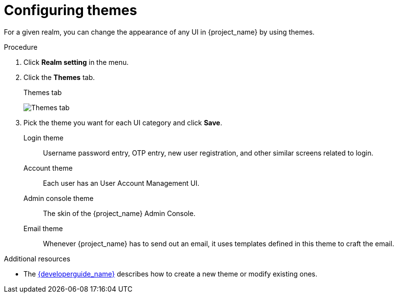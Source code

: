 [[_themes]]
= Configuring themes

For a given realm, you can change the appearance of any UI in {project_name} by using themes.

.Procedure

. Click *Realm setting* in the menu.
. Click the *Themes* tab.
+
.Themes tab
image:images/themes-tab.png[Themes tab]

. Pick the theme you want for each UI category and click *Save*.
+
Login theme::
  Username password entry, OTP entry, new user registration, and other similar screens related to login.

Account theme::
  Each user has an User Account Management UI.

Admin console theme::
  The skin of the {project_name} Admin Console.

Email theme::
  Whenever {project_name} has to send out an email, it uses templates defined in this theme to craft the email.

.Additional resources
* The link:{developerguide_link}[{developerguide_name}] describes how to create a new theme or modify existing ones.
